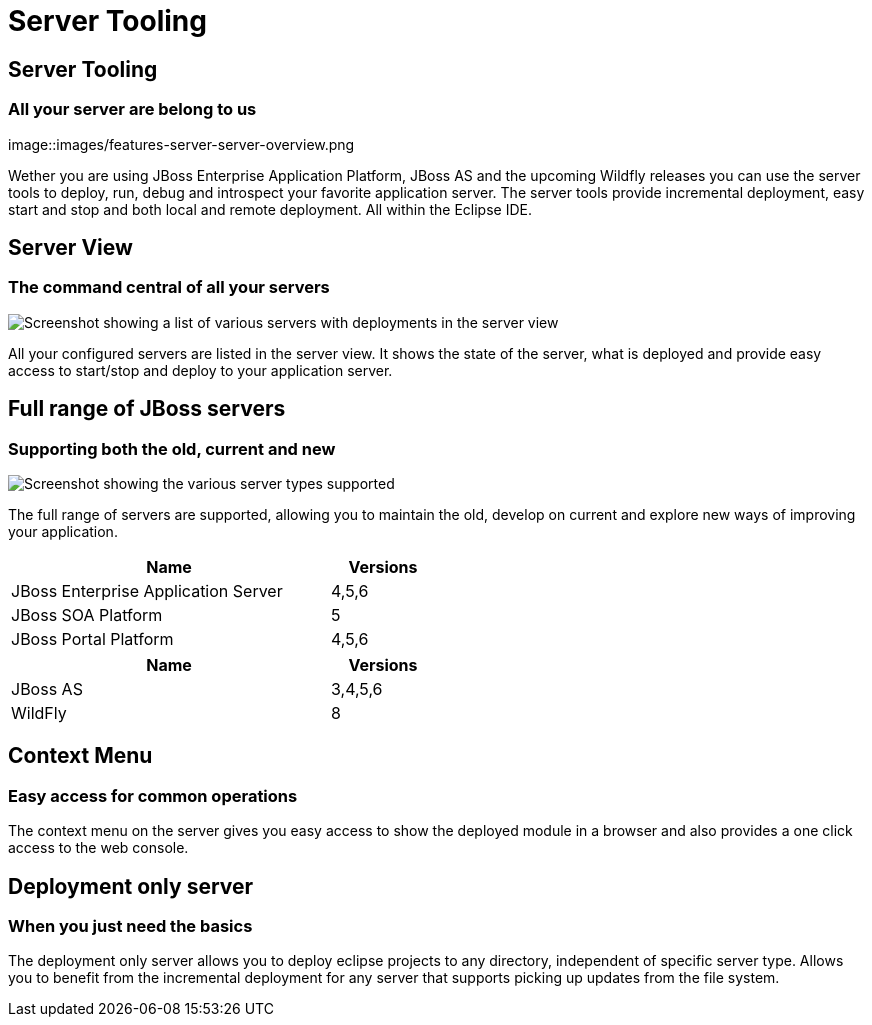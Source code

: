 = Server Tooling
:page-layout: features
:page-feature_id: server
:page-feature_image_url: images/jbossas7_icon_256px.png
:page-feature_order: 2 
:page-feature_tagline: All your server are belong to us
:page-issues_url: https://issues.jboss.org/browse/JBIDE/component/12310642

== Server Tooling
=== All your server are belong to us
image::images/features-server-server-overview.png

Wether you are using JBoss Enterprise Application Platform, JBoss AS and the upcoming Wildfly releases
you can use the server tools to deploy, run, debug and introspect your favorite application server.
The server tools provide incremental deployment, easy start and stop and both local and remote deployment.
All within the Eclipse IDE.

== Server View
=== The command central of all your servers
image::images/features-server-serverview.png[Screenshot showing a list of various servers with deployments in the server view]

All your configured servers are listed in the server view. It shows the state of the server, what is deployed and provide
easy access to start/stop and deploy to your application server.

==  Full range of JBoss servers
=== Supporting both the old, current and new
image::images/features-server-fullrange.png[Screenshot showing the various server types supported]

The full range of servers are supported, allowing you to maintain the old, develop on current and explore new ways of improving your application.

[cols="3,1" options="header", width="50%"]
|===
| Name | Versions
| JBoss Enterprise Application Server | 4,5,6
| JBoss SOA Platform | 5
| JBoss Portal Platform | 4,5,6
|===


[cols="3,1" options="header", width="50%"]
|===
| Name | Versions
| JBoss AS | 3,4,5,6
| WildFly | 8
|===

== Context Menu
=== Easy access for common operations

The context menu on the server gives you easy access to show the deployed module in a browser and also provides a one click access to the web console.

== Deployment only server
=== When you just need the basics

The deployment only server allows you to deploy eclipse projects to any directory, independent of specific server type.
Allows you to benefit from the incremental deployment for any server that supports picking up updates from the file system.
